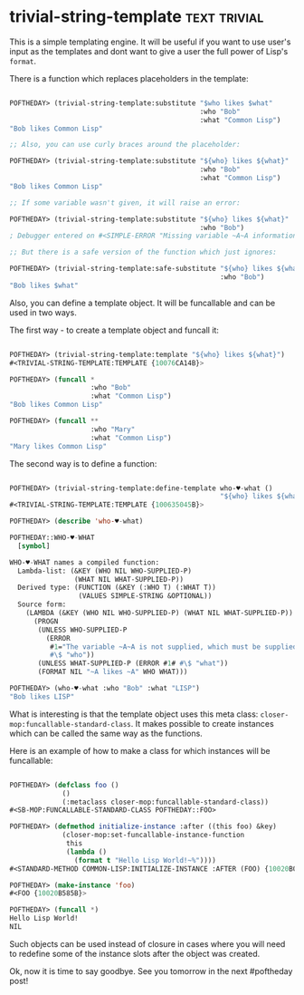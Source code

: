 * trivial-string-template :text:trivial:
:PROPERTIES:
:Documentation: :)
:Docstrings: :)
:Tests:    :(
:Examples: :(
:RepositoryActivity: :(
:CI:       :(
:END:

This is a simple templating engine. It will be useful if you want to use
user's input as the templates and dont want to give a user the full power
of Lisp's ~format~.

There is a function which replaces placeholders in the template:

#+begin_src lisp

POFTHEDAY> (trivial-string-template:substitute "$who likes $what"
                                               :who "Bob"
                                               :what "Common Lisp")
"Bob likes Common Lisp"

;; Also, you can use curly braces around the placeholder:

POFTHEDAY> (trivial-string-template:substitute "${who} likes ${what}"
                                               :who "Bob"
                                               :what "Common Lisp")
"Bob likes Common Lisp"

;; If some variable wasn't given, it will raise an error:

POFTHEDAY> (trivial-string-template:substitute "${who} likes ${what}"
                                               :who "Bob")
; Debugger entered on #<SIMPLE-ERROR "Missing variable ~A~A information." {100687A6C3}>

;; But there is a safe version of the function which just ignores:

POFTHEDAY> (trivial-string-template:safe-substitute "${who} likes ${what}"
                                                    :who "Bob")
"Bob likes $what"

#+end_src

Also, you can define a template object. It will be funcallable and can be
used in two ways.

The first way - to create a template object and funcall it:

#+begin_src lisp

POFTHEDAY> (trivial-string-template:template "${who} likes ${what}")
#<TRIVIAL-STRING-TEMPLATE:TEMPLATE {10076CA14B}>

POFTHEDAY> (funcall *
                    :who "Bob"
                    :what "Common Lisp")
"Bob likes Common Lisp"

POFTHEDAY> (funcall **
                    :who "Mary"
                    :what "Common Lisp")
"Mary likes Common Lisp"

#+end_src

The second way is to define a function:

#+begin_src lisp

POFTHEDAY> (trivial-string-template:define-template who-♥️-what ()
                                                    "${who} likes ${what}")
#<TRIVIAL-STRING-TEMPLATE:TEMPLATE {100635045B}>

POFTHEDAY> (describe 'who-♥️-what)

POFTHEDAY::WHO-♥️-WHAT
  [symbol]

WHO-♥️-WHAT names a compiled function:
  Lambda-list: (&KEY (WHO NIL WHO-SUPPLIED-P)
                (WHAT NIL WHAT-SUPPLIED-P))
  Derived type: (FUNCTION (&KEY (:WHO T) (:WHAT T))
                 (VALUES SIMPLE-STRING &OPTIONAL))
  Source form:
    (LAMBDA (&KEY (WHO NIL WHO-SUPPLIED-P) (WHAT NIL WHAT-SUPPLIED-P))
      (PROGN
       (UNLESS WHO-SUPPLIED-P
         (ERROR
          #1="The variable ~A~A is not supplied, which must be supplied in non-safe mode."
          #\$ "who"))
       (UNLESS WHAT-SUPPLIED-P (ERROR #1# #\$ "what"))
       (FORMAT NIL "~A likes ~A" WHO WHAT)))

POFTHEDAY> (who-♥️-what :who "Bob" :what "LISP")
"Bob likes LISP"

#+end_src

What is interesting is that the template object uses this meta class:
~closer-mop:funcallable-standard-class~. It makes possible to create
instances which can be called the same way as the functions.

Here is an example of how to make a class for which instances will be
funcallable:

#+begin_src lisp

POFTHEDAY> (defclass foo ()
             ()
             (:metaclass closer-mop:funcallable-standard-class))
#<SB-MOP:FUNCALLABLE-STANDARD-CLASS POFTHEDAY::FOO>

POFTHEDAY> (defmethod initialize-instance :after ((this foo) &key)
             (closer-mop:set-funcallable-instance-function
              this
              (lambda ()
                (format t "Hello Lisp World!~%"))))
#<STANDARD-METHOD COMMON-LISP:INITIALIZE-INSTANCE :AFTER (FOO) {10020B09B3}>

POFTHEDAY> (make-instance 'foo)
#<FOO {10020B585B}>

POFTHEDAY> (funcall *)
Hello Lisp World!
NIL

#+end_src

Such objects can be used instead of closure in cases where you will need
to redefine some of the instance slots after the object was created.

Ok, now it is time to say goodbye. See you tomorrow in the next
#poftheday post!
